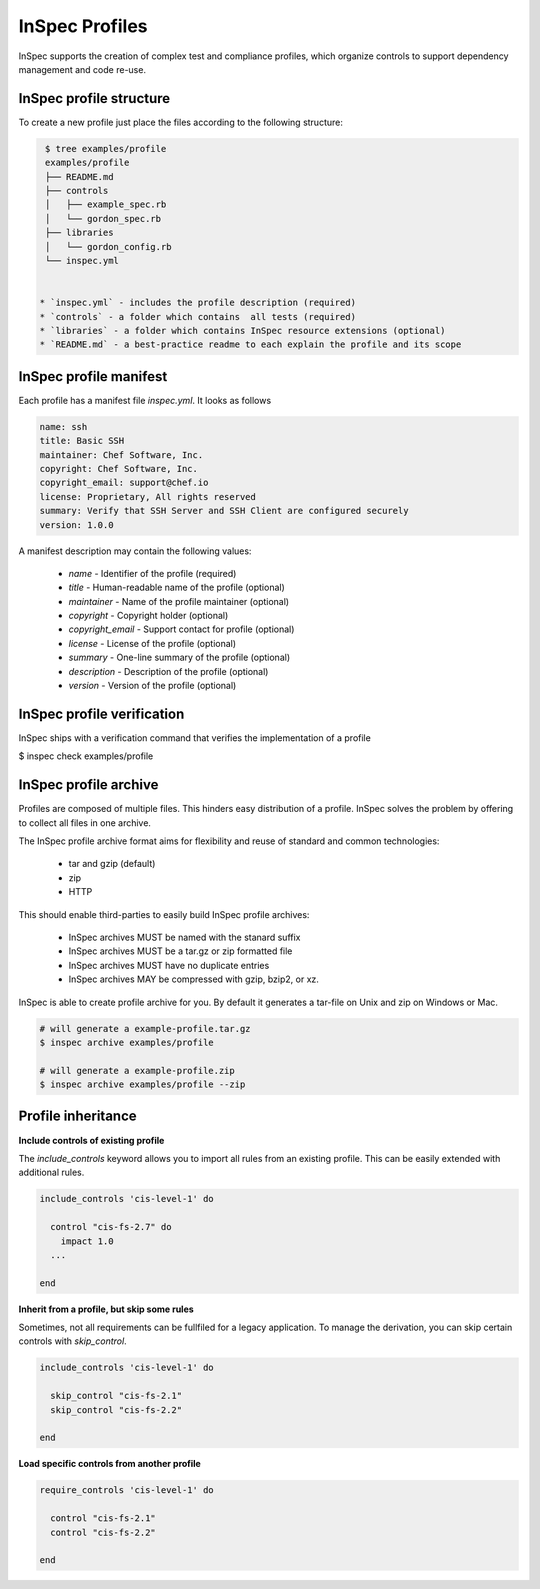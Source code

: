 =====================================================
InSpec Profiles
=====================================================

InSpec supports the creation of complex test and compliance profiles, which organize controls to support dependency management and code re-use.

InSpec profile structure
-----------------------------------------------------

To create a new profile just place the files according to the following structure:

.. code-block:: bash

  $ tree examples/profile
  examples/profile
  ├── README.md
  ├── controls
  │   ├── example_spec.rb
  │   └── gordon_spec.rb
  ├── libraries
  │   └── gordon_config.rb
  └── inspec.yml


 * `inspec.yml` - includes the profile description (required)
 * `controls` - a folder which contains  all tests (required)
 * `libraries` - a folder which contains InSpec resource extensions (optional)
 * `README.md` - a best-practice readme to each explain the profile and its scope


InSpec profile manifest
-----------------------------------------------------

Each profile has a manifest file `inspec.yml`. It looks as follows

.. code-block:: yaml

  name: ssh
  title: Basic SSH
  maintainer: Chef Software, Inc.
  copyright: Chef Software, Inc.
  copyright_email: support@chef.io
  license: Proprietary, All rights reserved
  summary: Verify that SSH Server and SSH Client are configured securely
  version: 1.0.0


A manifest description may contain the following values:

 * `name` - Identifier of the profile (required)
 * `title` - Human-readable name of the profile (optional)
 * `maintainer` - Name of the profile maintainer (optional)
 * `copyright` - Copyright holder (optional)
 * `copyright_email` - Support contact for profile (optional)
 * `license` - License of the profile (optional)
 * `summary` - One-line summary of the profile (optional)
 * `description` - Description of the profile (optional)
 * `version` - Version of the profile (optional)


InSpec profile verification
-----------------------------------------------------

InSpec ships with a verification command that verifies the implementation of a profile

$ inspec check examples/profile


InSpec profile archive
-----------------------------------------------------

Profiles are composed of multiple files. This hinders easy distribution of a profile. InSpec solves the problem by offering to collect all files in one archive.

The InSpec profile archive format aims for flexibility and reuse of standard and common technologies:

 * tar and gzip (default)
 * zip
 * HTTP

This should enable third-parties to easily build InSpec profile archives:

 * InSpec archives MUST be named with the stanard suffix
 * InSpec archives MUST be a tar.gz or zip formatted file
 * InSpec archives MUST have no duplicate entries
 * InSpec archives MAY be compressed with gzip, bzip2, or xz.

InSpec is able to create profile archive for you. By default it generates a tar-file on Unix and zip on Windows or Mac.

.. code-block:: bash

  # will generate a example-profile.tar.gz
  $ inspec archive examples/profile

  # will generate a example-profile.zip
  $ inspec archive examples/profile --zip


Profile inheritance
-----------------------------------------------------

**Include controls of existing profile**

The `include_controls` keyword allows you to import all rules from an existing profile. This can be easily extended with additional rules.

.. code-block:: bash

  include_controls 'cis-level-1' do

    control "cis-fs-2.7" do
      impact 1.0
    ...

  end

**Inherit from a profile, but skip some rules**

Sometimes, not all requirements can be fullfiled for a legacy application. To manage the derivation, you can skip certain controls with `skip_control`.

.. code-block:: bash

  include_controls 'cis-level-1' do

    skip_control "cis-fs-2.1"
    skip_control "cis-fs-2.2"

  end

**Load specific controls from another profile**

.. code-block:: bash

  require_controls 'cis-level-1' do

    control "cis-fs-2.1"
    control "cis-fs-2.2"

  end
